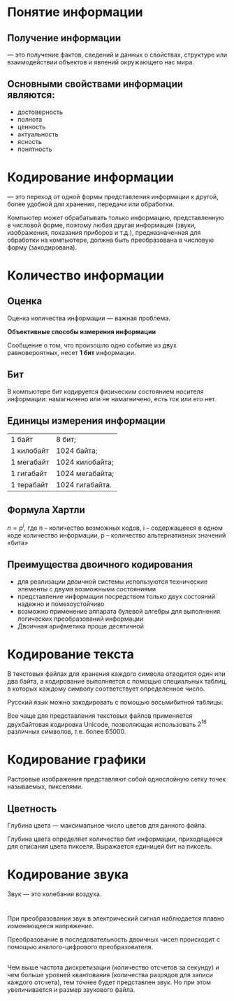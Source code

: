 
#+OPTIONS: toc:nil num:nil
#+OPTIONS: reveal_width:1600
#+OPTIONS: reveal_height:900
#+OPTIONS: reveal_center:nil 
#+OPTIONS: reveal_rolling_links:t reveal_keyboard:t reveal_overview:t 
#+REVEAL_ROOT: ../reveal.js
#+REVEAL_TRANS: linear
#+REVEAL_THEME: serif
#+REVEAL_HEAD_PREAMBLE: <meta name="description" content="Единицы измерения информации. Кодирование информации">

* Понятие информации
** Получение информации

— это получение фактов, сведений и данных о свойствах, структуре или взаимодействии объектов и явлений окружающего нас мира.

** Основными свойствами информации являются:

- достоверность
- полнота
- ценность
- актуальность
- ясность
- понятность

* Кодирование информации

#+ATTR_REVEAL: :flag roll-in
— это переход от одной формы представления информации к другой, более удобной для хранения, передачи или обработки.

Компьютер может обрабатывать только информацию, представленную в числовой форме, поэтому любая другая информация (звуки, изображения, показания приборов и т.д.), предназначенная для обработки на компьютере, должна быть преобразована в числовую форму (закодирована).

* Количество информации
** Оценка
Оценка количества информации — важная проблема.

*Объективные способы измерения информации*

Сообщение о том, что произошло одно событие из двух равновероятных, несет *1 бит* информации.

** Бит 
В компьютере бит кодируется физическим состоянием носителя информации: намагничено или не намагничено, есть ток или его нет.

** Единицы измерения информации

| 1 байт     | 8 бит;          |
| 1 килобайт | 1024 байта;     |
| 1 мегабайт | 1024 килобайта; |
| 1 гигабайт | 1024 мегабайта; |
| 1 терабайт | 1024 гигабайта. |

** Формула Хартли 
$n=p^i$,
где n – количество возможных кодов, i – содержащееся в одном коде количество информации, p – количество альтернативных значений «бита»

[[./img/bayt.png]]


** Преимущества двоичного кодирования

- для реализации двоичной системы используются технические элементы с двумя возможными состояниями 
- представление информации посредством только двух состояний надежно и помехоустойчиво
- возможно применение аппарата булевой алгебры для выполнения логических преобразований информации
- Двоичная арифметика проще десятичной

* Кодирование текста 

В текстовых файлах для хранения каждого символа отводится один или два байта, а кодирование выполняется с помощью специальных таблиц, в которых каждому символу соответствует определенное число. 

Русский язык можно закодировать с помощью восьмибитной таблицы.

Все чаще для представления текстовых файлов применяется двухбайтовая кодировка Unicode, позволяющая использовать $2^{16}$ различных символов, т.е. более 65000.

* Кодирование графики

Растровые изображения представляют собой однослойную сетку точек называемых, пикселями.

** Цветность

Глубина цвета — максимальное число цветов для данного файла.

Глубина цвета определяет количество бит информации, приходящееся для описания цвета пикселя. Выражается единицей бит на пиксель.

* Кодирование звука

Звук — это колебания воздуха.

[[./img/sound.png]]

* 

При преобразовании звук в электрический сигнал наблюдается плавно изменяющееся напряжение.

Преобразование в последовательность двоичных чисел происходит с помощью аналого-цифрового преобразователя.

[[./img/sound_digital.png]]

** 

Чем выше частота дискретизации (количество отсчетов за секунду) и чем больше уровней квантования (количества разрядов для записи каждого отсчета), тем точнее будет представлен звук. Но при этом увеличивается и размер звукового файла.
